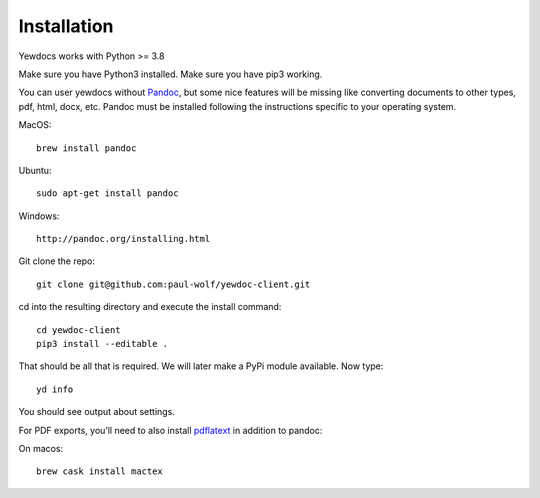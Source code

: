 Installation
============

Yewdocs works with Python >= 3.8

Make sure you have Python3 installed. Make sure you have pip3 working.

You can user yewdocs without `Pandoc <https://pandoc.org/>`_, but some nice features will be missing like
converting documents to other types, pdf, html, docx, etc. Pandoc must be installed following the instructions specific to your
operating system.

MacOS:

::

   brew install pandoc

Ubuntu:

::

   sudo apt-get install pandoc

Windows:

::

   http://pandoc.org/installing.html

Git clone the repo:

::

   git clone git@github.com:paul-wolf/yewdoc-client.git

cd into the resulting directory and execute the install command:

::

   cd yewdoc-client
   pip3 install --editable .

That should be all that is required. We will later make a PyPi module
available. Now type:

::

   yd info

You should see output about settings.

For PDF exports, you’ll need to also install `pdflatext
<https://www.latex-project.org/get/>`_ in addition to pandoc:

On macos:

::

   brew cask install mactex
